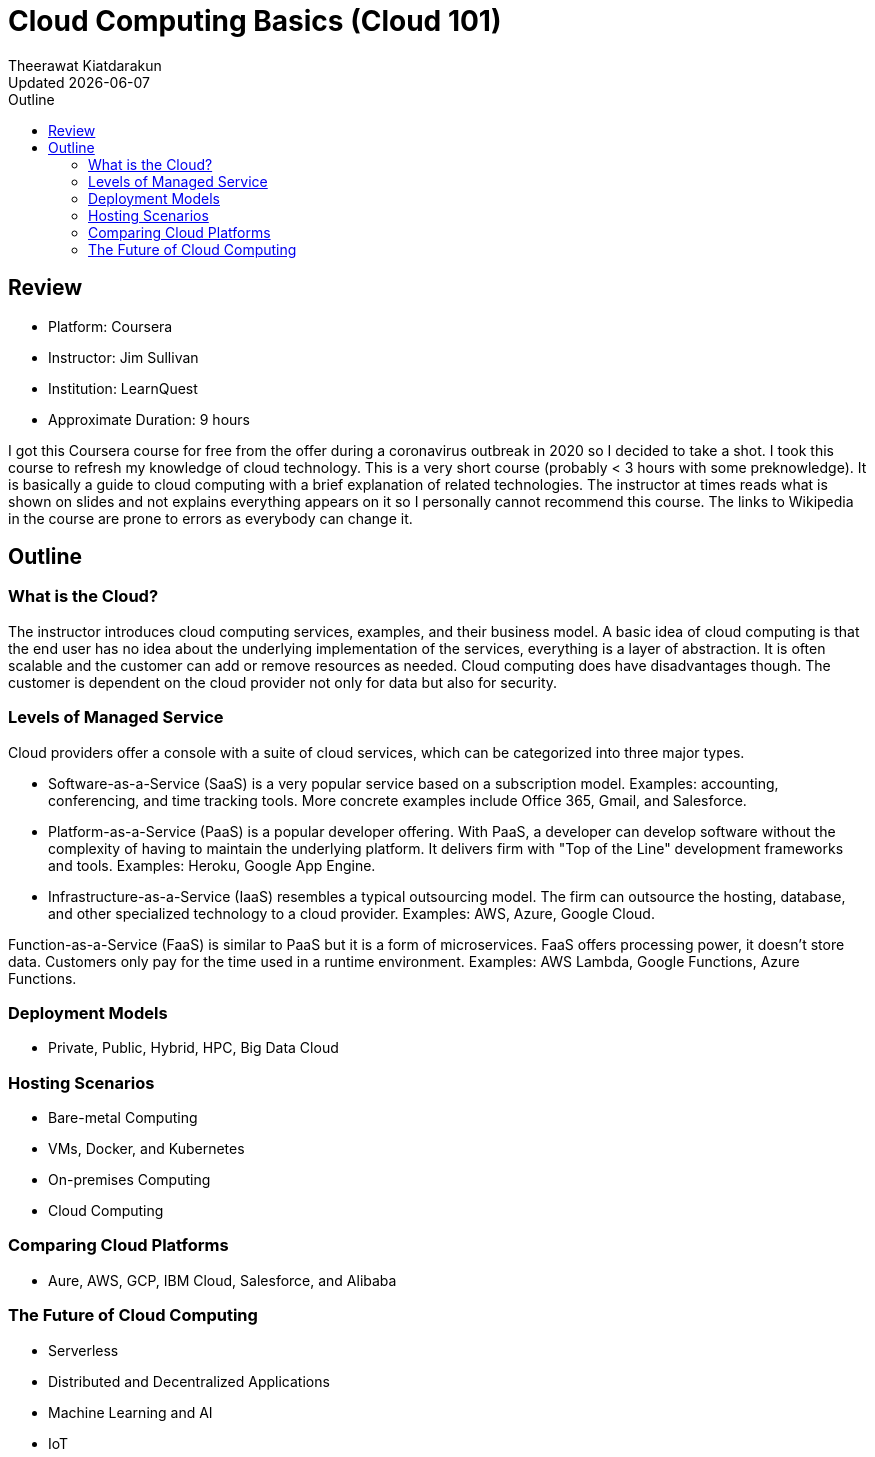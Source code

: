 = Cloud Computing Basics (Cloud 101)
:author: Theerawat Kiatdarakun
// :docinfo: shared-head
// :docinfodir: ../../../../asciidoctor/
:nofooter:
:revdate: Updated {docdate}
:stylesheet: asciidoctor.css
:toc: auto
:toc-title: Outline

== Review
====
* Platform: Coursera
* Instructor: Jim Sullivan
* Institution: LearnQuest
* Approximate Duration: 9 hours
====

I got this Coursera course for free from the offer during a coronavirus outbreak in 2020 so I decided to take a shot. I took this course to refresh my knowledge of cloud technology. This is a very short course (probably < 3 hours with some preknowledge). It is basically a guide to cloud computing with a brief explanation of related technologies. The instructor at times reads what is shown on slides and not explains everything appears on it so I personally cannot recommend this course. The links to Wikipedia in the course are prone to errors as everybody can change it.

== Outline
=== What is the Cloud?
The instructor introduces cloud computing services, examples, and their business model. A basic idea of cloud computing is that the end user has no idea about the underlying implementation of the services, everything is a layer of abstraction. It is often scalable and the customer can add or remove resources as needed. Cloud computing does have disadvantages though. The customer is dependent on the cloud provider not only for data but also for security.

=== Levels of Managed Service
Cloud providers offer a console with a suite of cloud services, which can be categorized into three major types.

* Software-as-a-Service (SaaS) is a very popular service based on a subscription model. Examples: accounting, conferencing, and time tracking tools. More concrete examples include Office 365, Gmail, and Salesforce.
* Platform-as-a-Service (PaaS) is a popular developer offering. With PaaS, a developer can develop software without the complexity of having to maintain the underlying platform. It delivers firm with "Top of the Line" development frameworks and tools. Examples: Heroku, Google App Engine.
* Infrastructure-as-a-Service (IaaS) resembles a typical outsourcing model. The firm can outsource the hosting, database, and other specialized technology to a cloud provider. Examples: AWS, Azure, Google Cloud.

Function-as-a-Service (FaaS) is similar to PaaS but it is a form of microservices. FaaS offers processing power, it doesn't store data. Customers only pay for the time used in a runtime environment. Examples: AWS Lambda, Google Functions, Azure Functions.

=== Deployment Models
* Private, Public, Hybrid, HPC, Big Data Cloud

=== Hosting Scenarios
* Bare-metal Computing
* VMs, Docker, and Kubernetes
* On-premises Computing
* Cloud Computing

=== Comparing Cloud Platforms
* Aure, AWS, GCP, IBM Cloud, Salesforce, and Alibaba

=== The Future of Cloud Computing
* Serverless
* Distributed and Decentralized Applications
* Machine Learning and AI
* IoT
